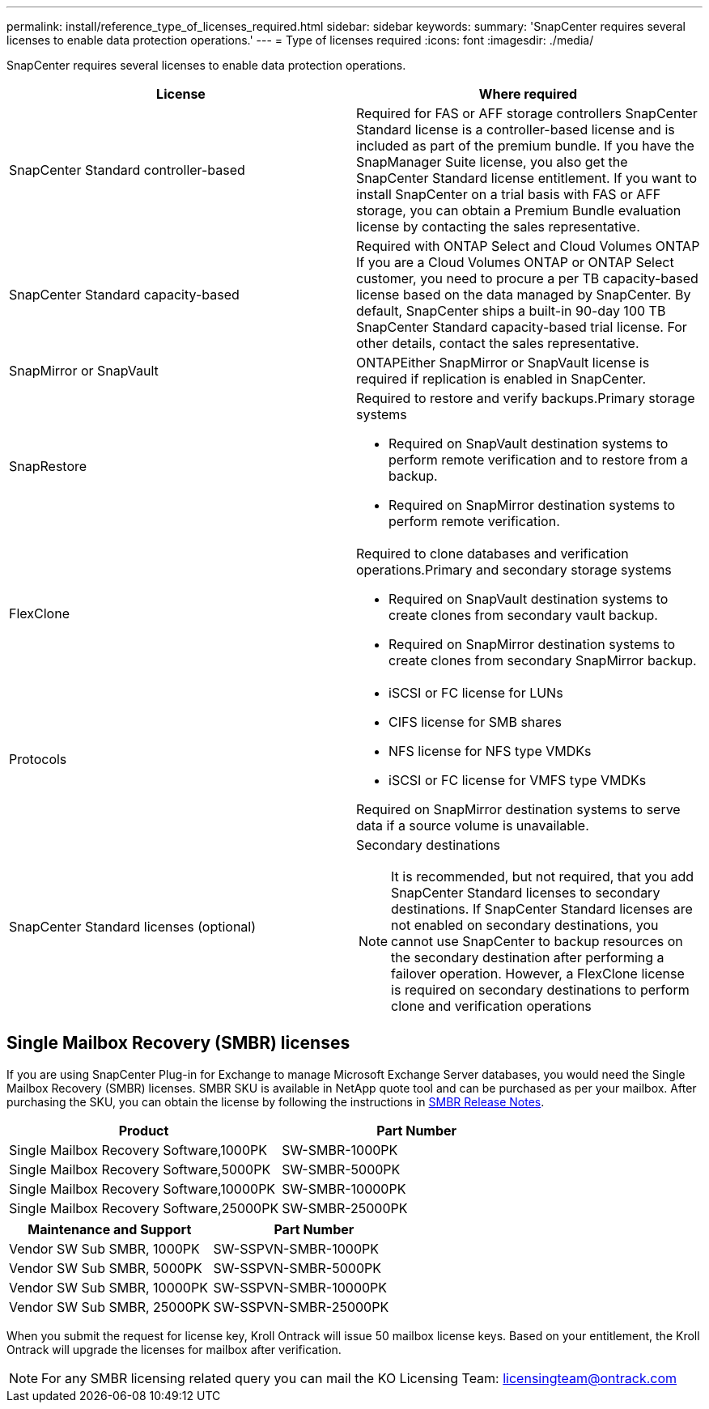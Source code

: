 ---
permalink: install/reference_type_of_licenses_required.html
sidebar: sidebar
keywords:
summary: 'SnapCenter requires several licenses to enable data protection operations.'
---
= Type of licenses required
:icons: font
:imagesdir: ./media/

[.lead]
SnapCenter requires several licenses to enable data protection operations.

|===
| License | Where required

a|
SnapCenter Standard controller-based
a|
Required for FAS or AFF storage controllers SnapCenter Standard license is a controller-based license and is included as part of the premium bundle. If you have the SnapManager Suite license, you also get the SnapCenter Standard license entitlement. If you want to install SnapCenter on a trial basis with FAS or AFF storage, you can obtain a Premium Bundle evaluation license by contacting the sales representative.

a|
SnapCenter Standard capacity-based
a|
Required with ONTAP Select and Cloud Volumes ONTAP If you are a Cloud Volumes ONTAP or ONTAP Select customer, you need to procure a per TB capacity-based license based on the data managed by SnapCenter. By default, SnapCenter ships a built-in 90-day 100 TB SnapCenter Standard capacity-based trial license. For other details, contact the sales representative.

a|
SnapMirror or SnapVault
a|
ONTAPEither SnapMirror or SnapVault license is required if replication is enabled in SnapCenter.

a|
SnapRestore
a|
Required to restore and verify backups.Primary storage systems

* Required on SnapVault destination systems to perform remote verification and to restore from a backup.
* Required on SnapMirror destination systems to perform remote verification.

a|
FlexClone
a|
Required to clone databases and verification operations.Primary and secondary storage systems

* Required on SnapVault destination systems to create clones from secondary vault backup.
* Required on SnapMirror destination systems to create clones from secondary SnapMirror backup.

a|
Protocols
a|

* iSCSI or FC license for LUNs
* CIFS license for SMB shares
* NFS license for NFS type VMDKs
* iSCSI or FC license for VMFS type VMDKs

Required on SnapMirror destination systems to serve data if a source volume is unavailable.

a|
SnapCenter Standard licenses (optional)
a|
Secondary destinations

NOTE: It is recommended, but not required, that you add SnapCenter Standard licenses to secondary destinations. If SnapCenter Standard licenses are not enabled on secondary destinations, you cannot use SnapCenter to backup resources on the secondary destination after performing a failover operation. However, a FlexClone license is required on secondary destinations to perform clone and verification operations

|===

== Single Mailbox Recovery (SMBR) licenses

If you are using SnapCenter Plug-in for Exchange to manage Microsoft Exchange Server databases, you would need the Single Mailbox Recovery (SMBR) licenses. SMBR SKU is available in NetApp quote tool and can be purchased as per your mailbox. After purchasing the SKU, you can obtain the license by following the instructions in https://library.netapp.com/ecm/ecm_download_file/ECMLP2863893[SMBR Release Notes^].

|===
| Product | Part Number

a|
Single Mailbox Recovery Software,1000PK
a|
SW-SMBR-1000PK
a|
Single Mailbox Recovery Software,5000PK
a|
SW-SMBR-5000PK
a|
Single Mailbox Recovery Software,10000PK
a|
SW-SMBR-10000PK
a|
Single Mailbox Recovery Software,25000PK
a|
SW-SMBR-25000PK
|===
|===
| Maintenance and Support | Part Number

a|
Vendor SW Sub SMBR, 1000PK
a|
SW-SSPVN-SMBR-1000PK
a|
Vendor SW Sub SMBR, 5000PK
a|
SW-SSPVN-SMBR-5000PK
a|
Vendor SW Sub SMBR, 10000PK
a|
SW-SSPVN-SMBR-10000PK
a|
Vendor SW Sub SMBR, 25000PK
a|
SW-SSPVN-SMBR-25000PK
|===

When you submit the request for license key, Kroll Ontrack will issue 50 mailbox license keys. Based on your entitlement, the Kroll Ontrack will upgrade the licenses for mailbox after verification.

NOTE: For any SMBR licensing related query you can mail the KO Licensing Team: licensingteam@ontrack.com
